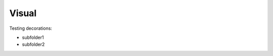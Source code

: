 .. dummy_tools documentation master file, created by created by   sphinx-quickstart on Tue Jun  5 14:58:54 2018.   Visual=========================================Testing decorations:- subfolder1- subfolder2.. automodule:: utils.visual    :members:    :undoc-members:    :show-inheritance: